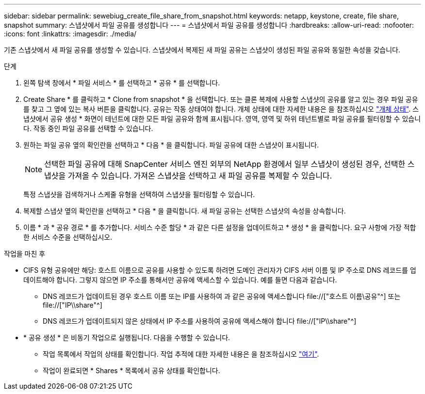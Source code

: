 ---
sidebar: sidebar 
permalink: sewebiug_create_file_share_from_snapshot.html 
keywords: netapp, keystone, create, file share, snapshot 
summary: 스냅샷에서 파일 공유를 생성합니다 
---
= 스냅샷에서 파일 공유를 생성합니다
:hardbreaks:
:allow-uri-read: 
:nofooter: 
:icons: font
:linkattrs: 
:imagesdir: ./media/


[role="lead"]
기존 스냅샷에서 새 파일 공유를 생성할 수 있습니다. 스냅샷에서 복제된 새 파일 공유는 스냅샷이 생성된 파일 공유와 동일한 속성을 갖습니다.

.단계
. 왼쪽 탐색 창에서 * 파일 서비스 * 를 선택하고 * 공유 * 를 선택합니다.
. Create Share * 를 클릭하고 * Clone from snapshot * 을 선택합니다. 또는 클론 복제에 사용할 스냅샷의 공유를 알고 있는 경우 파일 공유를 찾고 그 옆에 있는 복사 버튼을 클릭합니다. 공유는 작동 상태여야 합니다. 개체 상태에 대한 자세한 내용은 을 참조하십시오 link:sewebiug_netapp_service_engine_web_interface_overview.html#object-states["개체 상태"]. 스냅샷에서 공유 생성 * 화면이 테넌트에 대한 모든 파일 공유와 함께 표시됩니다. 영역, 영역 및 하위 테넌트별로 파일 공유를 필터링할 수 있습니다. 작동 중인 파일 공유를 선택할 수 있습니다.
. 원하는 파일 공유 옆의 확인란을 선택하고 * 다음 * 을 클릭합니다. 파일 공유에 대한 스냅샷이 표시됩니다.
+

NOTE: 선택한 파일 공유에 대해 SnapCenter 서비스 엔진 외부의 NetApp 환경에서 일부 스냅샷이 생성된 경우, 선택한 스냅샷을 가져올 수 있습니다. 가져온 스냅샷을 선택하고 새 파일 공유를 복제할 수 있습니다.

+
특정 스냅샷을 검색하거나 스케줄 유형을 선택하여 스냅샷을 필터링할 수 있습니다.

. 복제할 스냅샷 옆의 확인란을 선택하고 * 다음 * 을 클릭합니다. 새 파일 공유는 선택한 스냅샷의 속성을 상속합니다.
. 이름 * 과 * 공유 경로 * 를 추가합니다. 서비스 수준 할당 * 과 같은 다른 설정을 업데이트하고 * 생성 * 을 클릭합니다. 요구 사항에 가장 적합한 서비스 수준을 선택하십시오.


.작업을 마친 후
* CIFS 유형 공유에만 해당: 호스트 이름으로 공유를 사용할 수 있도록 하려면 도메인 관리자가 CIFS 서버 이름 및 IP 주소로 DNS 레코드를 업데이트해야 합니다. 그렇지 않으면 IP 주소를 통해서만 공유에 액세스할 수 있습니다. 예를 들면 다음과 같습니다.
+
** DNS 레코드가 업데이트된 경우 호스트 이름 또는 IP를 사용하여 과 같은 공유에 액세스합니다 file://["호스트 이름\공유"^] 또는 file://["IP\\share"^]
** DNS 레코드가 업데이트되지 않은 상태에서 IP 주소를 사용하여 공유에 액세스해야 합니다 file://["IP\\share"^]


* * 공유 생성 * 은 비동기 작업으로 실행됩니다. 다음을 수행할 수 있습니다.
+
** 작업 목록에서 작업의 상태를 확인합니다. 작업 추적에 대한 자세한 내용은 을 참조하십시오 link:sewebiug_netapp_service_engine_web_interface_overview.html#jobs-and-job-status-indicator["여기"].
** 작업이 완료되면 * Shares * 목록에서 공유 상태를 확인합니다.



